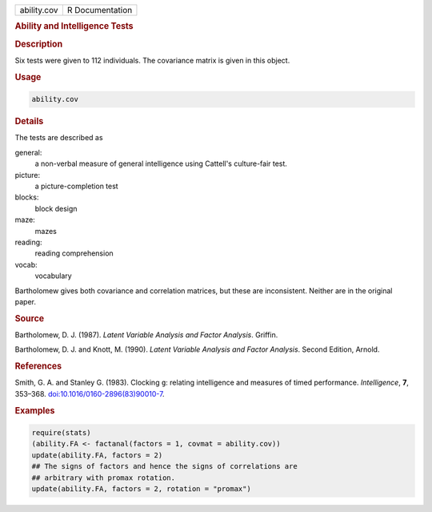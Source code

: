 .. container::

   =========== ===============
   ability.cov R Documentation
   =========== ===============

   .. rubric:: Ability and Intelligence Tests
      :name: ability.cov

   .. rubric:: Description
      :name: description

   Six tests were given to 112 individuals. The covariance matrix is
   given in this object.

   .. rubric:: Usage
      :name: usage

   .. code:: R

      ability.cov

   .. rubric:: Details
      :name: details

   The tests are described as

   general:
      a non-verbal measure of general intelligence using Cattell's
      culture-fair test.

   picture:
      a picture-completion test

   blocks:
      block design

   maze:
      mazes

   reading:
      reading comprehension

   vocab:
      vocabulary

   Bartholomew gives both covariance and correlation matrices, but these
   are inconsistent. Neither are in the original paper.

   .. rubric:: Source
      :name: source

   Bartholomew, D. J. (1987). *Latent Variable Analysis and Factor
   Analysis*. Griffin.

   Bartholomew, D. J. and Knott, M. (1990). *Latent Variable Analysis
   and Factor Analysis*. Second Edition, Arnold.

   .. rubric:: References
      :name: references

   Smith, G. A. and Stanley G. (1983). Clocking ``g``: relating
   intelligence and measures of timed performance. *Intelligence*,
   **7**, 353–368.
   `doi:10.1016/0160-2896(83)90010-7 <https://doi.org/10.1016/0160-2896%2883%2990010-7>`__.

   .. rubric:: Examples
      :name: examples

   .. code:: R

      require(stats)
      (ability.FA <- factanal(factors = 1, covmat = ability.cov))
      update(ability.FA, factors = 2)
      ## The signs of factors and hence the signs of correlations are
      ## arbitrary with promax rotation.
      update(ability.FA, factors = 2, rotation = "promax")
